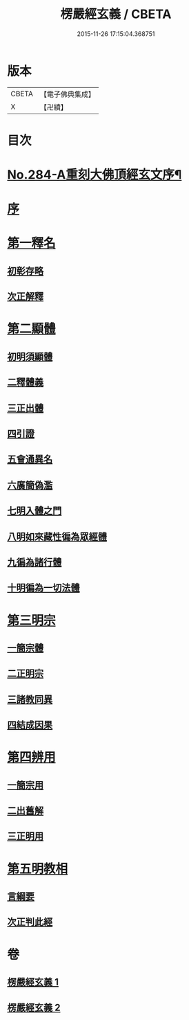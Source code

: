 #+TITLE: 楞嚴經玄義 / CBETA
#+DATE: 2015-11-26 17:15:04.368751
* 版本
 |     CBETA|【電子佛典集成】|
 |         X|【卍續】    |

* 目次
* [[file:KR6j0692_001.txt::001-0196a1][No.284-A重刻大佛頂經玄文序¶]]
* [[file:KR6j0692_001.txt::0196c5][序]]
* [[file:KR6j0692_001.txt::0197a7][第一釋名]]
** [[file:KR6j0692_001.txt::0197a11][初彰存略]]
** [[file:KR6j0692_001.txt::0197b6][次正解釋]]
* [[file:KR6j0692_002.txt::002-0208c5][第二顯體]]
** [[file:KR6j0692_002.txt::002-0208c8][初明須顯體]]
** [[file:KR6j0692_002.txt::002-0208c19][二釋體義]]
** [[file:KR6j0692_002.txt::0209a20][三正出體]]
** [[file:KR6j0692_002.txt::0209c10][四引證]]
** [[file:KR6j0692_002.txt::0210a2][五會通異名]]
** [[file:KR6j0692_002.txt::0210b20][六廣簡偽濫]]
** [[file:KR6j0692_002.txt::0213a6][七明入體之門]]
** [[file:KR6j0692_002.txt::0215b5][八明如來藏性徧為眾經體]]
** [[file:KR6j0692_002.txt::0215b17][九徧為諸行體]]
** [[file:KR6j0692_002.txt::0216a14][十明徧為一切法體]]
* [[file:KR6j0692_002.txt::0216b9][第三明宗]]
** [[file:KR6j0692_002.txt::0216b11][一簡宗體]]
** [[file:KR6j0692_002.txt::0216b21][二正明宗]]
** [[file:KR6j0692_002.txt::0217a16][三諸教同異]]
** [[file:KR6j0692_002.txt::0217b3][四結成因果]]
* [[file:KR6j0692_002.txt::0217c4][第四辨用]]
** [[file:KR6j0692_002.txt::0217c7][一簡宗用]]
** [[file:KR6j0692_002.txt::0217c12][二出舊解]]
** [[file:KR6j0692_002.txt::0217c23][三正明用]]
* [[file:KR6j0692_002.txt::0218a21][第五明教相]]
** [[file:KR6j0692_002.txt::0218a24][言綱要]]
** [[file:KR6j0692_002.txt::0219a1][次正判此經]]
* 卷
** [[file:KR6j0692_001.txt][楞嚴經玄義 1]]
** [[file:KR6j0692_002.txt][楞嚴經玄義 2]]

